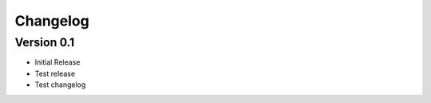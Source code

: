 =========
Changelog
=========

Version 0.1
===========

- Initial Release
- Test release
- Test changelog

